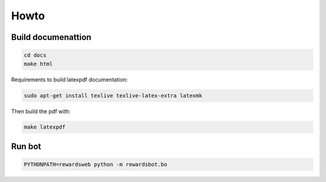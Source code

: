 Howto
=====

Build documenattion
-------------------

.. code-block:: bash

  cd docs
  make html


Requirements to build latexpdf documentation:

.. code-block:: bash

  sudo apt-get install texlive texlive-latex-extra latexmk


Then build the pdf with:

.. code-block:: bash

  make latexpdf


Run bot
-------

.. code-block:: bash

  PYTHONPATH=rewardsweb python -m rewardsbot.bo